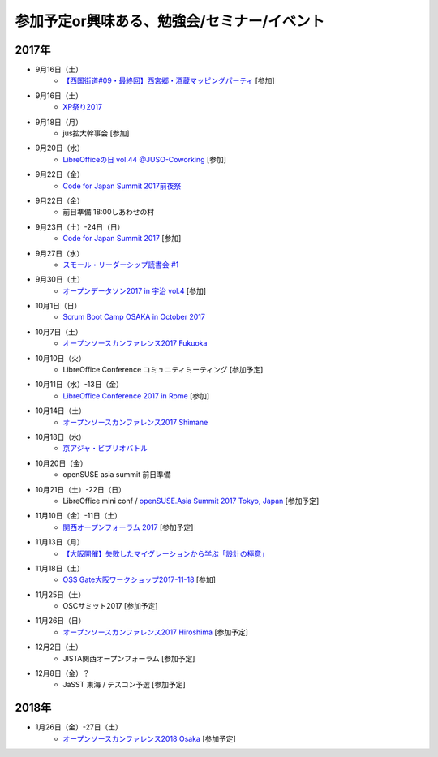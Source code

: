 参加予定or興味ある、勉強会/セミナー/イベント
=====================================================

2017年
^^^^^^^


* 9月16日（土）
   * `【西国街道#09・最終回】西宮郷・酒蔵マッピングパーティ <https://countries-romantic.connpass.com/event/64338/>`_ [参加]

* 9月16日（土）
   * `XP祭り2017 <http://xpjug.com/xp2017/>`_

* 9月18日（月）
   * jus拡大幹事会 [参加]

* 9月20日（水）
   * `LibreOfficeの日 vol.44 @JUSO-Coworking <https://juso-coworking.doorkeeper.jp/events/64811>`_ [参加]

* 9月22日（金）
   * `Code for Japan Summit 2017前夜祭 <https://www.facebook.com/events/1450893284978863/>`_

* 9月22日（金）
   * 前日準備 18:00しあわせの村

* 9月23日（土）-24日（日）
   * `Code for Japan Summit 2017 <https://summit2017.code4japan.org/>`_ [参加]

* 9月27日（水）
   * `スモール・リーダーシップ読書会 #1 <https://nishinaka-agile.connpass.com/event/66852/>`_

* 9月30日（土）
   * `オープンデータソン2017 in 宇治 vol.4  <https://opendatakyoto.connpass.com/event/65842/>`_ [参加]

* 10月1日（日）
   * `Scrum Boot Camp OSAKA in October 2017 <https://scrumdo-kansai.connpass.com/event/64750/>`_

* 10月7日（土）
   * `オープンソースカンファレンス2017 Fukuoka <https://www.ospn.jp/osc2017-fukuoka/>`_

* 10月10日（火）
   * LibreOffice Conference コミュニティミーティング [参加予定]

* 10月11日（水）-13日（金）
   * `LibreOffice Conference 2017 in Rome <http://libocon.org/>`_ [参加]

* 10月14日（土）
   * `オープンソースカンファレンス2017 Shimane <https://www.ospn.jp/osc2017-shimane/>`_

* 10月18日（水）
   * `京アジャ・ビブリオバトル <https://connpass.com/event/67256/>`_

* 10月20日（金）
   * openSUSE asia summit 前日準備　

* 10月21日（土）-22日（日）
   * LibreOffice mini conf / `openSUSE.Asia Summit 2017 Tokyo, Japan <https://news.opensuse.org/2017/06/30/opensuse-asia-summit-2017-tokyo-japan/>`_ [参加予定]

* 11月10日（金）-11日（土）
   * `関西オープンフォーラム 2017 <https://k-of.jp/>`_ [参加予定]

* 11月13日（月）
   * `【大阪開催】失敗したマイグレーションから学ぶ「設計の極意」 <https://products.sint.co.jp/obdz/seminar/sn20171113>`_

* 11月18日（土）
   * `OSS Gate大阪ワークショップ2017-11-18 <https://oss-gate.doorkeeper.jp/events/65122>`_ [参加]

* 11月25日（土）
   * OSCサミット2017 [参加予定]

* 11月26日（日）
   * `オープンソースカンファレンス2017 Hiroshima <https://www.ospn.jp/osc2017-hiroshima/>`_ [参加予定]

* 12月2日（土）
   * JISTA関西オープンフォーラム [参加予定]

* 12月8日（金）？
   * JaSST 東海 / テスコン予選 [参加予定]


2018年
^^^^^^^

* 1月26日（金）-27日（土）
   * `オープンソースカンファレンス2018 Osaka <https://www.ospn.jp/osc2018-osaka/>`_ [参加予定]




